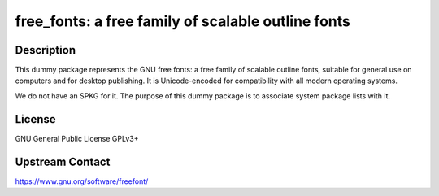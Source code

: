 free_fonts: a free family of scalable outline fonts
===================================================

Description
-----------

This dummy package represents the GNU free fonts: a free family of scalable
outline fonts, suitable for general use on computers and for desktop
publishing. It is Unicode-encoded for compatibility with all modern operating
systems.

We do not have an SPKG for it. The purpose of this dummy package is to
associate system package lists with it.

License
-------

GNU General Public License GPLv3+

Upstream Contact
----------------

https://www.gnu.org/software/freefont/
